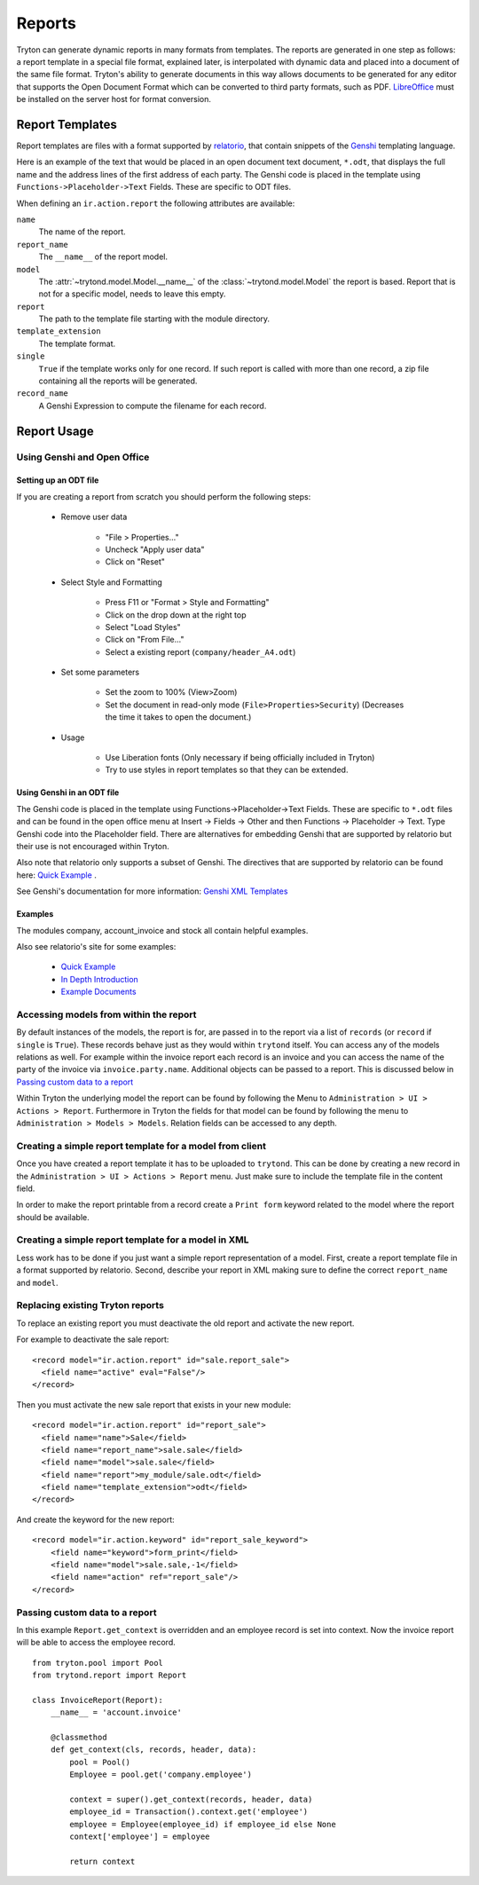 .. _topics-reports:

=======
Reports
=======

Tryton can generate dynamic reports in many formats from templates. The reports
are generated in one step as follows: a report template in a special file
format, explained later, is interpolated with dynamic data and placed into a
document of the same file format. Tryton's ability to generate documents in
this way allows documents to be generated for any editor that supports the Open
Document Format which can be converted to third party formats, such as PDF.
`LibreOffice`_ must be installed on the server host for format conversion.

.. _LibreOffice: https://www.libreoffice.org/

Report Templates
================

Report templates are files with a format supported by relatorio_, that contain
snippets of the Genshi_ templating language.

Here is an example of the text that would be placed in an open document text
document, ``*.odt``, that displays the full name and the address lines of the
first address of each party.
The Genshi code is placed in the template using
``Functions->Placeholder->Text`` Fields.
These are specific to ODT files.

.. _relatorio: https://relatorio.tryton.org/
.. _Genshi: https://genshi.edgewall.org/

When defining an ``ir.action.report`` the following attributes are available:

``name``
   The name of the report.

``report_name``
   The ``__name__`` of the report model.

``model``
   The :attr:`~trytond.model.Model.__name__` of the
   :class:`~trytond.model.Model` the report is based.
   Report that is not for a specific model, needs to leave this empty.

``report``
   The path to the template file starting with the module directory.

``template_extension``
   The template format.

``single``
   ``True`` if the template works only for one record.
   If such report is called with more than one record, a zip file containing
   all the reports will be generated.

``record_name``
   A Genshi Expression to compute the filename for each record.

Report Usage
============

Using Genshi and Open Office
----------------------------

Setting up an ODT file
^^^^^^^^^^^^^^^^^^^^^^

If you are creating a report from scratch you should perform the following
steps:

 - Remove user data

    * "File > Properties..."

    * Uncheck "Apply user data"

    * Click on "Reset"

 - Select Style and Formatting

    * Press F11 or "Format > Style and Formatting"

    * Click on the drop down at the right top

    * Select "Load Styles"

    * Click on "From File..."

    * Select a existing report (``company/header_A4.odt``)

 - Set some parameters

    * Set the zoom to 100% (View>Zoom)

    * Set the document in read-only mode (``File>Properties>Security``)
      (Decreases the time it takes to open the document.)

 - Usage

    * Use Liberation fonts (Only necessary if being officially included in
      Tryton)

    * Try to use styles in report templates so that they can be extended.

Using Genshi in an ODT file
^^^^^^^^^^^^^^^^^^^^^^^^^^^

The Genshi code is placed in the template using Functions->Placeholder->Text
Fields. These are specific to ``*.odt`` files and can be found in the open
office menu at Insert -> Fields -> Other and then Functions -> Placeholder ->
Text.
Type Genshi code into the Placeholder field.
There are alternatives for embedding Genshi that are supported by relatorio but
their use is not encouraged within Tryton.

Also note that relatorio only supports a subset of Genshi.
The directives that are supported by relatorio can be found here: `Quick
Example`_ .

See Genshi's documentation for more information: `Genshi XML Templates`_

Examples
^^^^^^^^

The modules company, account_invoice and stock all contain helpful examples.

Also see relatorio's site for some examples:

 - `Quick Example`_

 - `In Depth Introduction`_

 - `Example Documents`_


Accessing models from within the report
---------------------------------------

By default instances of the models, the report is for, are passed in to the
report via a list of ``records`` (or ``record`` if ``single`` is ``True``).
These records behave just as they would within ``trytond`` itself.
You can access any of the models relations as well.
For example within the invoice report each record is an invoice and you can
access the name of the party of the invoice via ``invoice.party.name``.
Additional objects can be passed to a report.
This is discussed below in `Passing custom data to a report`_

Within Tryton the underlying model the report can be found by following the
Menu to ``Administration > UI > Actions > Report``.
Furthermore in Tryton the fields for that model can be found by following the
menu to ``Administration > Models > Models``.
Relation fields can be accessed to any depth.

Creating a simple report template for a model from client
---------------------------------------------------------

Once you have created a report template it has to be uploaded to ``trytond``.
This can be done by creating a new record in the ``Administration > UI >
Actions > Report`` menu.
Just make sure to include the template file in the content field.

In order to make the report printable from a record create a ``Print form``
keyword related to the model where the report should be available.

Creating a simple report template for a model in XML
----------------------------------------------------

Less work has to be done if you just want a simple report representation of a
model.
First, create a report template file in a format supported by relatorio.
Second, describe your report in XML making sure to define the correct
``report_name`` and ``model``.

Replacing existing Tryton reports
---------------------------------

To replace an existing report you must deactivate the old report and activate
the new report.

For example to deactivate the sale report:

.. highlight:: xml

::

  <record model="ir.action.report" id="sale.report_sale">
    <field name="active" eval="False"/>
  </record>

Then you must activate the new sale report that exists in your new module:

.. highlight:: xml

::

  <record model="ir.action.report" id="report_sale">
    <field name="name">Sale</field>
    <field name="report_name">sale.sale</field>
    <field name="model">sale.sale</field>
    <field name="report">my_module/sale.odt</field>
    <field name="template_extension">odt</field>
  </record>

And create the keyword for the new report:

.. highlight:: xml

::

  <record model="ir.action.keyword" id="report_sale_keyword">
      <field name="keyword">form_print</field>
      <field name="model">sale.sale,-1</field>
      <field name="action" ref="report_sale"/>
  </record>

Passing custom data to a report
-------------------------------

In this example ``Report.get_context`` is overridden and an employee
record is set into context.
Now the invoice report will be able to access the employee record.

.. highlight:: python

::

    from tryton.pool import Pool
    from trytond.report import Report

    class InvoiceReport(Report):
        __name__ = 'account.invoice'

        @classmethod
        def get_context(cls, records, header, data):
            pool = Pool()
            Employee = pool.get('company.employee')

            context = super().get_context(records, header, data)
            employee_id = Transaction().context.get('employee')
            employee = Employee(employee_id) if employee_id else None
            context['employee'] = employee

            return context

.. _Genshi XML Templates: http://genshi.edgewall.org/wiki/Documentation/0.5.x/xml-templates.html

.. _Quick Example: https://relatorio.readthedocs.io/en/latest/quickexample.html

.. _In Depth Introduction: https://relatorio.readthedocs.io/en/latest/indepthexample.html

.. _Example Documents: http://hg.tryton.org/relatorio/file/default/examples
